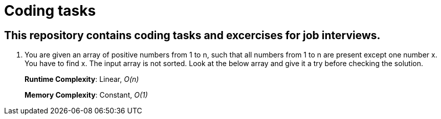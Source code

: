 = Coding tasks

== This repository contains coding tasks and excercises for job interviews.

. You are given an array of positive numbers from 1 to n, such that all numbers from 1 to n are present except one number x.
You have to find x. The input array is not sorted. Look at the below array and give it a try before checking the solution.
+
*Runtime Complexity*: Linear, _O(n)_
+
*Memory Complexity*: Constant, _O(1)_

